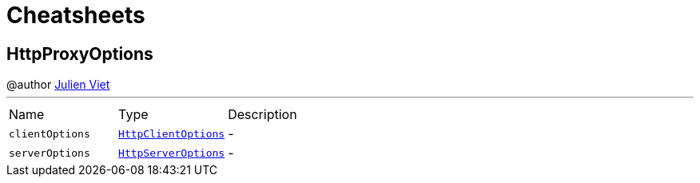 = Cheatsheets

[[HttpProxyOptions]]
== HttpProxyOptions

++++
 @author <a href="mailto:julien@julienviet.com">Julien Viet</a>
++++
'''

[cols=">25%,^25%,50%"]
[frame="topbot"]
|===
^|Name | Type ^| Description
|[[clientOptions]]`clientOptions`|`link:dataobjects.html#HttpClientOptions[HttpClientOptions]`|-
|[[serverOptions]]`serverOptions`|`link:dataobjects.html#HttpServerOptions[HttpServerOptions]`|-
|===

